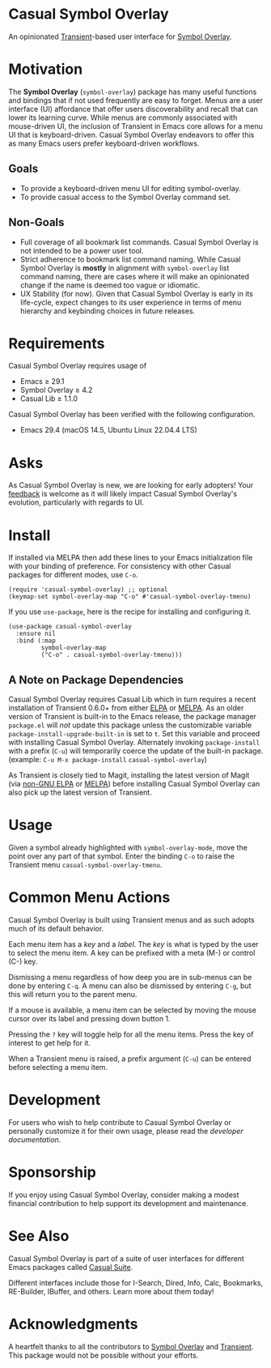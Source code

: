 * Casual Symbol Overlay
An opinionated [[https://github.com/magit/transient][Transient]]-based user interface for [[https://github.com/wolray/symbol-overlay][Symbol Overlay]].

[[file:docs/images/casual-symbol-overlay-screenshot.png]]

* Motivation

The *Symbol Overlay* (~symbol-overlay~) package has many useful functions and bindings that if not used frequently are easy to forget. Menus are a user interface (UI) affordance that offer users discoverability and recall that can lower its learning curve. While menus are commonly associated with mouse-driven UI, the inclusion of Transient in Emacs core allows for a menu UI that is keyboard-driven. Casual Symbol Overlay endeavors to offer this as many Emacs users prefer keyboard-driven workflows.

** Goals
- To provide a keyboard-driven menu UI for editing symbol-overlay.
- To provide casual access to the Symbol Overlay command set.

** Non-Goals
- Full coverage of all bookmark list commands. Casual Symbol Overlay is not intended to be a power user tool.
- Strict adherence to bookmark list command naming. While Casual Symbol Overlay is *mostly* in alignment with ~symbol-overlay~ list command naming, there are cases where it will make an opinionated change if the name is deemed too vague or idiomatic.
- UX Stability (for now). Given that Casual Symbol Overlay is early in its life-cycle, expect changes to its user experience in terms of menu hierarchy and keybinding choices in future releases.

* Requirements
Casual Symbol Overlay requires usage of
- Emacs ≥ 29.1
- Symbol Overlay ≥ 4.2
- Casual Lib ≥ 1.1.0

Casual Symbol Overlay has been verified with the following configuration. 
- Emacs 29.4 (macOS 14.5, Ubuntu Linux 22.04.4 LTS)

* Asks
As Casual Symbol Overlay is new, we are looking for early adopters! Your [[https://github.com/kickingvegas/casual-symbol-overlay/discussions][feedback]] is welcome as it will likely impact Casual Symbol Overlay's evolution, particularly with regards to UI.

* Install
If installed via MELPA then add these lines to your Emacs initialization file with your binding of preference. For consistency with other Casual packages for different modes, use ~C-o~. 
#+begin_src elisp :lexical no
  (require 'casual-symbol-overlay) ;; optional
  (keymap-set symbol-overlay-map "C-o" #'casual-symbol-overlay-tmenu)
#+end_src

If you use ~use-package~, here is the recipe for installing and configuring it.
#+begin_src elisp :lexical no
  (use-package casual-symbol-overlay
    :ensure nil
    :bind (:map
           symbol-overlay-map
           ("C-o" . casual-symbol-overlay-tmenu)))
#+end_src

** A Note on Package Dependencies
Casual Symbol Overlay requires Casual Lib which in turn requires a recent installation of Transient 0.6.0+ from either [[https://elpa.gnu.org/packages/transient.html][ELPA]] or [[https://melpa.org/#/transient][MELPA]]. As an older version of Transient is built-in to the Emacs release, the package manager ~package.el~ will /not/ update this package unless the customizable variable ~package-install-upgrade-built-in~ is set to ~t~. Set this variable and proceed with installing Casual Symbol Overlay. Alternately invoking ~package-install~ with a prefix (~C-u~) will temporarily coerce the update of the built-in package. (example: ~C-u M-x package-install~ ~casual-symbol-overlay~)

As Transient is closely tied to Magit, installing the latest version of Magit (via [[https://elpa.nongnu.org/nongnu/magit.html][non-GNU ELPA]] or [[https://melpa.org/#/magit][MELPA]]) before installing Casual Symbol Overlay can also pick up the latest version of Transient.


* Usage
Given a symbol already highlighted with ~symbol-overlay-mode~, move the point over any part of that symbol. Enter the binding ~C-o~ to raise the Transient menu ~casual-symbol-overlay-tmenu~. 

* Common Menu Actions
Casual Symbol Overlay is built using Transient menus and as such adopts much of its default behavior.

Each menu item has a /key/ and a /label/. The /key/ is what is typed by the user to select the menu item. A key can be prefixed with a meta (M-) or control (C-) key. 

Dismissing a menu regardless of how deep you are in sub-menus can be done by entering ~C-q~. A menu can also be dismissed by entering ~C-g~, but this will return you to the parent menu.

If a mouse is available, a menu item can be selected by moving the mouse cursor over its label and pressing down button 1.

Pressing the ~?~ key will toggle help for all the menu items. Press the key of interest to get help for it.

When a Transient menu is raised, a prefix argument (~C-u~) can be entered before selecting a menu item.

* Development
For users who wish to help contribute to Casual Symbol Overlay or personally customize it for their own usage, please read the [[docs/developer.org][developer documentation]].

* Sponsorship
If you enjoy using Casual Symbol Overlay, consider making a modest financial contribution to help support its development and maintenance.

[[https://www.buymeacoffee.com/kickingvegas][file:docs/images/default-yellow.png]]

* See Also
Casual Symbol Overlay is part of a suite of user interfaces for different Emacs packages called [[https://github.com/kickingvegas/casual-suite][Casual Suite]].

Different interfaces include those for I-Search, Dired, Info, Calc, Bookmarks, RE-Builder, IBuffer, and others. Learn more about them today!

* Acknowledgments
A heartfelt thanks to all the contributors to [[https://github.com/wolray/symbol-overlay][Symbol Overlay]] and [[https://github.com/magit/transient][Transient]]. This package would not be possible without your efforts.

